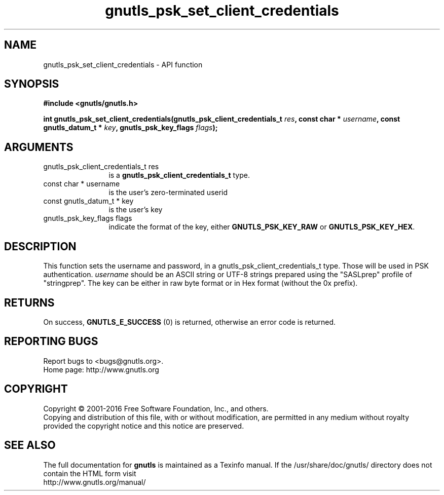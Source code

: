 .\" DO NOT MODIFY THIS FILE!  It was generated by gdoc.
.TH "gnutls_psk_set_client_credentials" 3 "3.4.9" "gnutls" "gnutls"
.SH NAME
gnutls_psk_set_client_credentials \- API function
.SH SYNOPSIS
.B #include <gnutls/gnutls.h>
.sp
.BI "int gnutls_psk_set_client_credentials(gnutls_psk_client_credentials_t " res ", const char * " username ", const gnutls_datum_t * " key ", gnutls_psk_key_flags " flags ");"
.SH ARGUMENTS
.IP "gnutls_psk_client_credentials_t res" 12
is a \fBgnutls_psk_client_credentials_t\fP type.
.IP "const char * username" 12
is the user's zero\-terminated userid
.IP "const gnutls_datum_t * key" 12
is the user's key
.IP "gnutls_psk_key_flags flags" 12
indicate the format of the key, either
\fBGNUTLS_PSK_KEY_RAW\fP or \fBGNUTLS_PSK_KEY_HEX\fP.
.SH "DESCRIPTION"
This function sets the username and password, in a
gnutls_psk_client_credentials_t type.  Those will be used in
PSK authentication.   \fIusername\fP should be an ASCII string or UTF\-8
strings prepared using the "SASLprep" profile of "stringprep".  The
key can be either in raw byte format or in Hex format (without the
0x prefix).
.SH "RETURNS"
On success, \fBGNUTLS_E_SUCCESS\fP (0) is returned, otherwise
an error code is returned.
.SH "REPORTING BUGS"
Report bugs to <bugs@gnutls.org>.
.br
Home page: http://www.gnutls.org

.SH COPYRIGHT
Copyright \(co 2001-2016 Free Software Foundation, Inc., and others.
.br
Copying and distribution of this file, with or without modification,
are permitted in any medium without royalty provided the copyright
notice and this notice are preserved.
.SH "SEE ALSO"
The full documentation for
.B gnutls
is maintained as a Texinfo manual.
If the /usr/share/doc/gnutls/
directory does not contain the HTML form visit
.B
.IP http://www.gnutls.org/manual/
.PP
